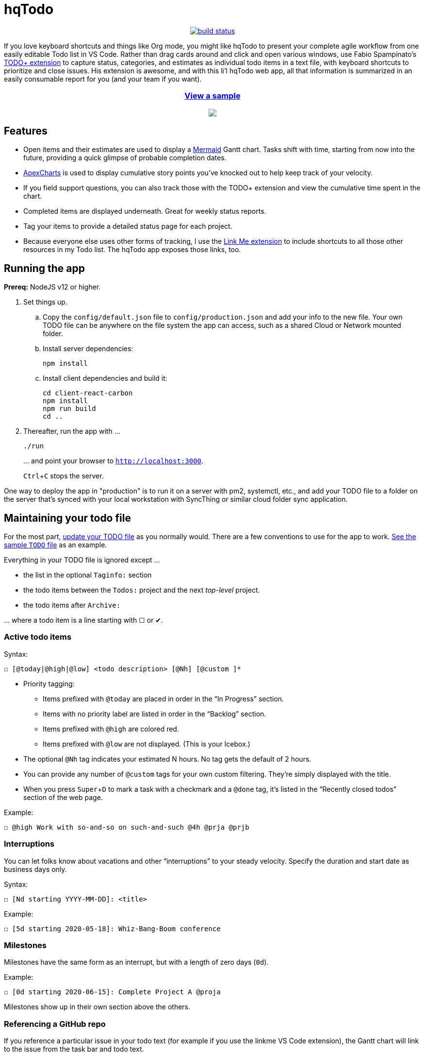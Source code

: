 = hqTodo
:experimental:
:toc:
:toc-placement!:
ifdef::env-github[]
:tip-caption: :bulb:
:note-caption: :information_source:
:important-caption: :heavy_exclamation_mark:
:caution-caption: :fire:
:warning-caption: :warning:
endif::[]
ifndef::env-github[]
:icons: font
endif::[]

pass:[<p align="center"><a href="https://github.com/arkadianriver/hqtodo/actions"><img src="https://github.com/arkadianriver/hqtodo/workflows/build/badge.svg" alt="build status"/></a></p> <!-- <img src="https://img.shields.io/badge/stability-work_in_progress-lightgrey.svg" alt="Work in Progress"/> -->]

If you love keyboard shortcuts and things like Org mode,
you might like hqTodo to present your complete agile workflow from one easily editable Todo list in VS Code.
Rather than drag cards around and click and open various windows,
use Fabio Spampinato's
link:https://github.com/fabiospampinato/vscode-todo-plus[TODO+ extension]
to capture status, categories, and estimates as individual todo items in a text file,
with keyboard shortcuts to prioritize and close issues.
His extension is awesome, and with this li'l hqTodo web app,
all that information is summarized in an easily consumable report for you
(and your team if you want).

pass:[<a href="https://arkadianriver.github.io/hqtodo/" target="_blank"><div align="center"><h3>View a sample</h3><img src="readme.gif"/></div></a>]

////
pass:[<p>&nbsp;</p><p align="center"><img src="readme.png" width="600px"/><img src="readme3.png" width="600px"/><img src="readme2.png" width="600px"/></p>]
////

== Features

- Open items and their estimates are used to display a
https://mermaid-js.github.io/mermaid/#/gantt[Mermaid]
Gantt chart.
Tasks shift with time, starting from now into the future,
providing a quick glimpse of probable completion dates.
- https://apexcharts.com/[ApexCharts] is used to display cumulative story points
you've knocked out to help keep track of your velocity.
- If you field support questions, you can also track those with the TODO+ extension
and view the cumulative time spent in the chart.
- Completed items are displayed underneath. Great for weekly status reports.
- Tag your items to provide a detailed status page for each project.
- Because everyone else uses other forms of tracking,
I use the
link:https://marketplace.visualstudio.com/items?itemName=ragnoroct.linkme[Link Me extension]
to include shortcuts to all those other resources in my Todo list.
The hqTodo app exposes those links, too.

== Running the app

*Prereq:* NodeJS v12 or higher.

. Set things up.
.. Copy the `config/default.json` file to `config/production.json`
and add your info to the new file.
Your own TODO file can be anywhere on the file system the app can access,
such as a shared Cloud or Network mounted folder.
.. Install server dependencies:
+
[source, bash]
----
npm install
----
.. Install client dependencies and build it:
+
[source, bash]
----
cd client-react-carbon
npm install
npm run build
cd ..
----
. Thereafter, run the app with ...
+
[source, bash]
----
./run
----
+
\... and point your browser to `http://localhost:3000`.
+
kbd:[Ctrl+C] stops the server.

One way to deploy the app in "production" is to run it on a server
with pm2, systemctl, etc.,
and add your TODO file to a folder on the server that's
synced with your local workstation with SyncThing or similar
cloud folder sync application.

////
== Deploy

For example with `systemd` on Linux:

[source,bash]
----
vi misc/hqtodo.service # change the absolute paths and user
sudo cp misc/hqtodo.service /etc/systemd/system/
sudo systemctl start hqtodo
sudo journalctl -f # to verify. Also test in a browser
sudo systemctl enable hqtodo
----
////

== Maintaining your todo file

For the most part,
link:https://marketplace.visualstudio.com/items?itemName=fabiospampinato.vscode-todo-plus#usage[update your TODO file]
as you normally would.
There are a few conventions to use for the app to work.
link:TODO[See the sample `TODO` file]
as an example.

Everything in your TODO file is ignored except ...

* the list in the optional `Taginfo:` section
* the todo items between the `Todos:` project and the next _top-level_ project.
* the todo items after `Archive:`

\... where a todo item is a line starting with ☐ or ✔.

=== Active todo items

Syntax:

[source,bash]
----
☐ [@today|@high|@low] <todo description> [@Nh] [@custom ]*
----

* Priority tagging:
** Items prefixed with `@today` are placed in order in the "`In Progress`" section.
** Items with no priority label are listed in order in the "`Backlog`" section.
** Items prefixed with `@high` are colored red.
** Items prefixed with `@low` are not displayed. (This is your Icebox.)
* The optional `@Nh` tag indicates your estimated N hours. No tag gets the default of 2 hours.
* You can provide any number of `@custom` tags for your own custom filtering.
  They're simply displayed with the title.
* When you press kbd:[Super+D] to mark a task with a checkmark and a `@done` tag, it's listed
  in the "`Recently closed todos`" section of the web page.

Example:

[source,bash]
----
☐ @high Work with so-and-so on such-and-such @4h @prja @prjb
----

=== Interruptions

You can let folks know about vacations and other "`interruptions`"
to your steady velocity.
Specify the duration and start date as business days only.

Syntax:

[source,bash]
----
☐ [Nd starting YYYY-MM-DD]: <title>
----

Example:

[source,bash]
----
☐ [5d starting 2020-05-18]: Whiz-Bang-Boom conference
----

=== Milestones

Milestones have the same form as an interrupt, but with a length
of zero days (`0d`).

Example:

[source,bash]
----
☐ [0d starting 2020-06-15]: Complete Project A @proja
----

Milestones show up in their own section above the others.

=== Referencing a GitHub repo

If you reference a particular issue in your todo text
(for example if you use the linkme VS Code extension),
the Gantt chart will link to the issue from the task bar and todo text.

Edit the config file repo URL to point to your own repo.
As set up now, it has two patterns:

* one pattern that links to the default repo that you specify in the config file `ghihq•4`
* one pattern that links to whatever repo you specify in the todo file itself
`ghi•ragnoroct/linkme•9`

You can of course change the patterns to link to whatever you want.

=== Archived todos

If you archive your done items (e.g. kbd:[Cmd+Shift+A]]), they will be available at
the bottom along with a graph of the cumulative story points you've knocked out
over time. Marvel at your progress!

TIP: Use category tags in your todo items to see them grouped and totaled by category.

=== The taginfo section

Use this section if you want to provide a more descriptive title
and link to more information on the project.

The structure of each entry:

[source,bash]
----
☐ @tagname full title of the project or category - url or linkme link
----

Example:

[source,bash]
----
☐ @prja Project A - den•bRNzBMOVaqYl6i7C.html
----

I personally link to pages published with link:https://dendron.so[Dendron],
because I like to also use VS Code for my note taking,
and Dendron has a cool feature where you can publish Notes to a web site.


== What's next?

See the link:https://arkadianriver.github.io/hqtodo/ejs/hq.html[@hq project] in the Classic-styled hqTodo file.


